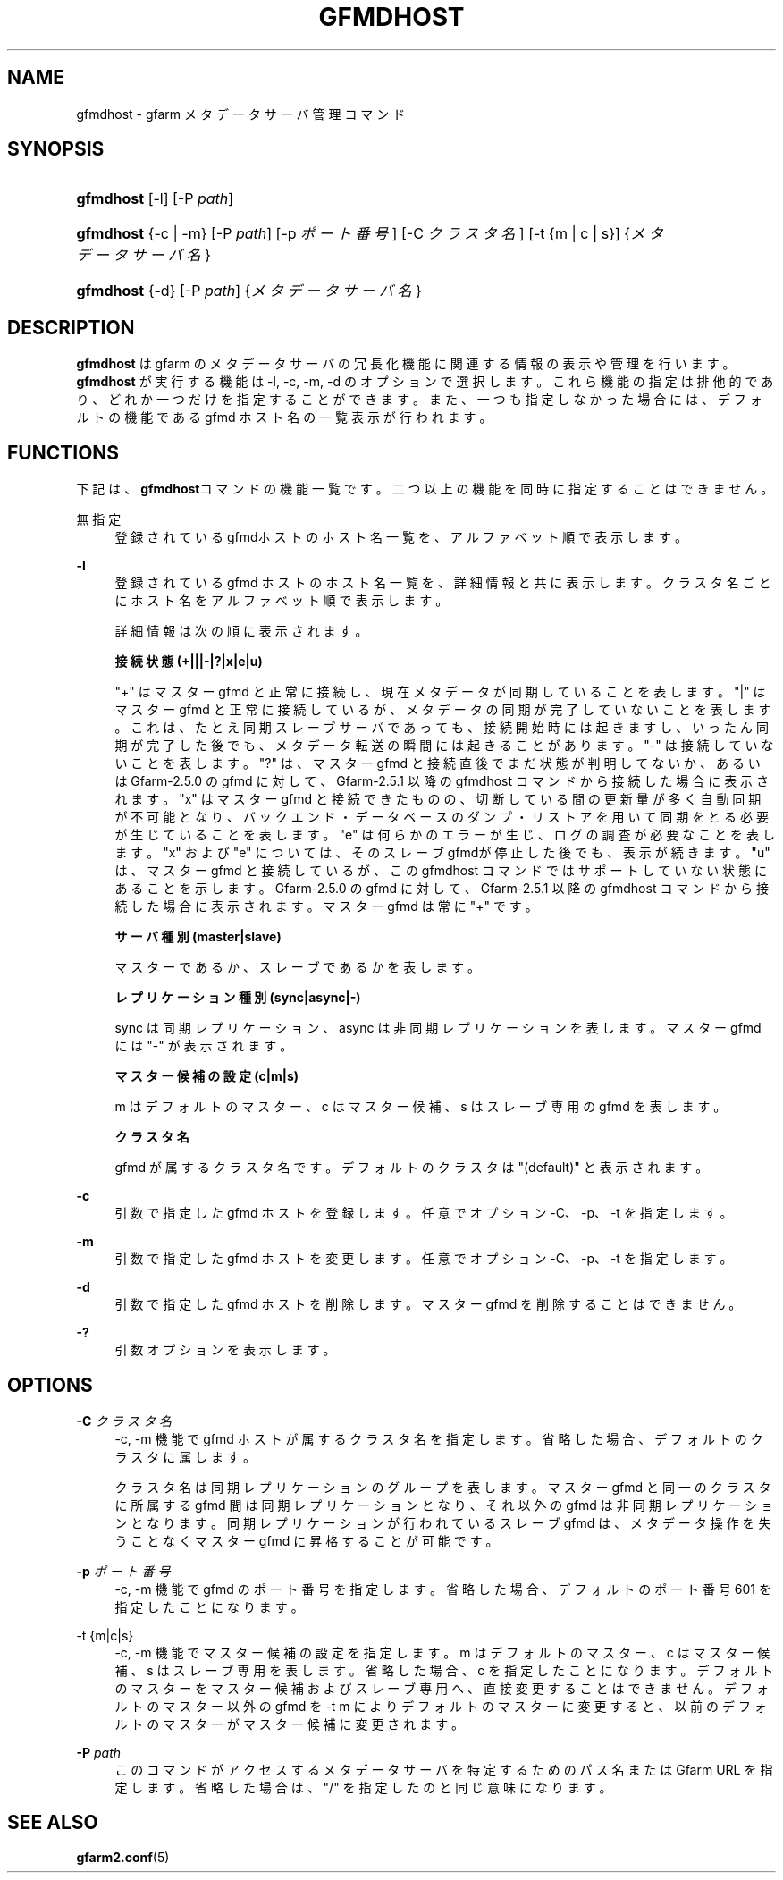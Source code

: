 '\" t
.\"     Title: gfmdhost
.\"    Author: [FIXME: author] [see http://docbook.sf.net/el/author]
.\" Generator: DocBook XSL Stylesheets v1.76.1 <http://docbook.sf.net/>
.\"      Date: 11 March 2014
.\"    Manual: Gfarm
.\"    Source: Gfarm
.\"  Language: English
.\"
.TH "GFMDHOST" "1" "11 March 2014" "Gfarm" "Gfarm"
.\" -----------------------------------------------------------------
.\" * Define some portability stuff
.\" -----------------------------------------------------------------
.\" ~~~~~~~~~~~~~~~~~~~~~~~~~~~~~~~~~~~~~~~~~~~~~~~~~~~~~~~~~~~~~~~~~
.\" http://bugs.debian.org/507673
.\" http://lists.gnu.org/archive/html/groff/2009-02/msg00013.html
.\" ~~~~~~~~~~~~~~~~~~~~~~~~~~~~~~~~~~~~~~~~~~~~~~~~~~~~~~~~~~~~~~~~~
.ie \n(.g .ds Aq \(aq
.el       .ds Aq '
.\" -----------------------------------------------------------------
.\" * set default formatting
.\" -----------------------------------------------------------------
.\" disable hyphenation
.nh
.\" disable justification (adjust text to left margin only)
.ad l
.\" -----------------------------------------------------------------
.\" * MAIN CONTENT STARTS HERE *
.\" -----------------------------------------------------------------
.SH "NAME"
gfmdhost \- gfarm メタデータサーバ管理コマンド
.SH "SYNOPSIS"
.HP \w'\fBgfmdhost\fR\ 'u
\fBgfmdhost\fR [\-l] [\-P\ \fIpath\fR]
.HP \w'\fBgfmdhost\fR\ 'u
\fBgfmdhost\fR {\-c | \-m} [\-P\ \fIpath\fR] [\-p\ \fIポート番号\fR] [\-C\ \fIクラスタ名\fR] [\-t\ {m\ |\ c\ |\ s}] {\fIメタデータサーバ名\fR}
.HP \w'\fBgfmdhost\fR\ 'u
\fBgfmdhost\fR {\-d} [\-P\ \fIpath\fR] {\fIメタデータサーバ名\fR}
.SH "DESCRIPTION"
.PP
\fBgfmdhost\fR
は gfarm のメタデータサーバの冗長化機能に関連する情報の表示や管理を行います。
\fBgfmdhost\fR
が実行する機能は \-l, \-c, \-m, \-d のオプションで選択します。 これら機能の指定は排他的であり、どれか一つだけを指定することができます。 また、一つも指定しなかった場合には、 デフォルトの機能である gfmd ホスト名の一覧表示が行われます。
.SH "FUNCTIONS"
.PP
下記は、\fBgfmdhost\fRコマンドの機能一覧です。二つ以上の機能を同時に 指定することはできません。
.PP
無指定
.RS 4
登録されているgfmdホストのホスト名一覧を、 アルファベット順で表示します。
.RE
.PP
\fB\-l\fR
.RS 4
登録されている gfmd ホストのホスト名一覧を、 詳細情報と共に表示します。クラスタ名ごとにホスト名を アルファベット順で表示します。
.sp
詳細情報は次の順に表示されます。
.sp
\fB接続状態 (+|||\-|?|x|e|u)\fR
.sp
"+" はマスター gfmd と正常に接続し、現在メタデータが同期している ことを表します。 "|" はマスター gfmd と正常に接続しているが、メタデータの同期が 完了していないことを表します。これは、たとえ同期スレーブサーバで あっても、接続開始時には起きますし、いったん同期が完了した後で も、メタデータ転送の瞬間には起きることがあります。 "\-" は接続していないことを表します。 "?" は、マスター gfmd と接続直後でまだ状態が判明してないか、あるいは Gfarm\-2\&.5\&.0 の gfmd に対して、Gfarm\-2\&.5\&.1 以降の gfmdhost コマンド から接続した場合に表示されます。 "x" はマスター gfmd と接続できたものの、切断している間の更新量が 多く自動同期が不可能となり、バックエンド・データベースのダンプ・ リストアを用いて同期をとる必要が生じていることを表します。 "e" は何らかのエラーが生じ、ログの調査が必要なことを表します。 "x" および "e" については、そのスレーブgfmdが停止した後でも、 表示が続きます。 "u" は、マスター gfmd と接続しているが、この gfmdhost コマンドでは サポートしていない状態にあることを示します。 Gfarm\-2\&.5\&.0 の gfmd に対して、Gfarm\-2\&.5\&.1 以降の gfmdhost コマンド から接続した場合に表示されます。 マスター gfmd は常に "+" です。
.sp
\fBサーバ種別 (master|slave)\fR
.sp
マスターであるか、スレーブであるかを表します。
.sp
\fBレプリケーション種別 (sync|async|\-)\fR
.sp
sync は同期レプリケーション、 async は非同期レプリケーションを表します。 マスター gfmd には "\-" が表示されます。
.sp
\fBマスター候補の設定 (c|m|s)\fR
.sp
m はデフォルトのマスター、c はマスター候補、 s はスレーブ専用の gfmd を表します。
.sp
\fBクラスタ名\fR
.sp
gfmd が属するクラスタ名です。 デフォルトのクラスタは "(default)" と表示されます。
.RE
.PP
\fB\-c\fR
.RS 4
引数で指定した gfmd ホストを登録します。 任意でオプション \-C、\-p、\-t を指定します。
.RE
.PP
\fB\-m\fR
.RS 4
引数で指定した gfmd ホストを変更します。 任意でオプション \-C、\-p、\-t を指定します。
.RE
.PP
\fB\-d\fR
.RS 4
引数で指定した gfmd ホストを削除します。 マスター gfmd を削除することはできません。
.RE
.PP
\fB\-?\fR
.RS 4
引数オプションを表示します。
.RE
.SH "OPTIONS"
.PP
\fB\-C\fR \fIクラスタ名\fR
.RS 4
\-c, \-m 機能で gfmd ホストが属するクラスタ名を指定します。 省略した場合、デフォルトのクラスタに属します。
.sp
クラスタ名は同期レプリケーションのグループを表します。 マスター gfmd と同一のクラスタに所属する gfmd 間は同期レプリケー ションとなり、それ以外の gfmd は非同期レプリケーションとなります。 同期レプリケーションが行われているスレーブ gfmd は、 メタデータ操作を失うことなくマスター gfmd に昇格することが可能です。
.RE
.PP
\fB\-p\fR \fIポート番号\fR
.RS 4
\-c, \-m 機能で gfmd のポート番号を指定します。 省略した場合、デフォルトのポート番号 601 を指定したことになります。
.RE
.PP
\-t {m|c|s}
.RS 4
\-c, \-m 機能でマスター候補の設定を指定します。 m はデフォルトのマスター、c はマスター候補、 s はスレーブ専用を表します。 省略した場合、c を指定したことになります。 デフォルトのマスターをマスター候補およびスレーブ専用へ、 直接変更することはできません。 デフォルトのマスター以外の gfmd を \-t m によりデフォルトのマスターに変更すると、 以前のデフォルトのマスターがマスター候補に変更されます。
.RE
.PP
\fB\-P\fR \fIpath\fR
.RS 4
このコマンドがアクセスするメタデータサーバを特定するための パス名または Gfarm URL を指定します。 省略した場合は、"/" を指定したのと同じ意味になります。
.RE
.SH "SEE ALSO"
.PP

\fBgfarm2.conf\fR(5)
